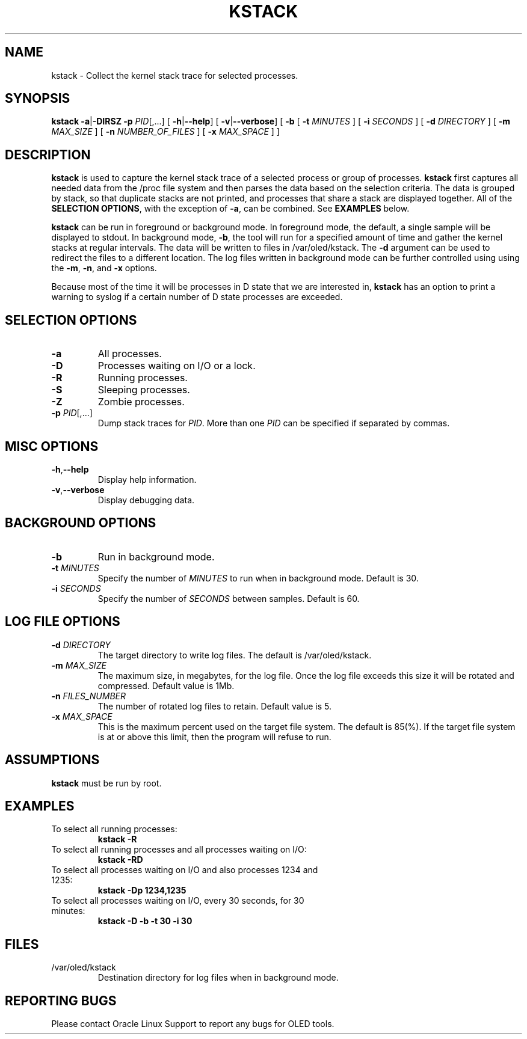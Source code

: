 .TH KSTACK 8
.SH NAME
kstack \- Collect the kernel stack trace for selected processes.
.SH SYNOPSIS
\fB kstack\fR
\fB-a\fR|\fB-DIRSZ -p\fI PID\fR[,...]
[ \fB\-h\fR|\fB--help\fR]
[ \fB\-v\fR|\fB--verbose\fR]
[ \fB-b\fR
[ \fB\-t \fIMINUTES \fR]
[ \fB\-i \fISECONDS \fR]
[ \fB\-d \fIDIRECTORY \fR]
[ \fB\-m \fIMAX_SIZE \fR]
[ \fB\-n \fINUMBER_OF_FILES \fR]
[ \fB\-x \fIMAX_SPACE \fR] ]
.SH DESCRIPTION
\fBkstack\fR is used to capture the kernel stack trace of a selected process or group of processes.  \fBkstack\fR first captures all needed data from the /proc file system and then parses the data based on the selection criteria.  The data is grouped by stack, so that duplicate stacks are not printed, and processes that share a stack are displayed together.  All of the \fBSELECTION OPTIONS\fR, with the exception of \fB-a\fR, can be combined. See \fBEXAMPLES\fR below.

\fBkstack\fR can be run in foreground or background mode.  In foreground mode, the default, a single sample will be displayed to stdout.  In background mode, \fB-b\fR, the tool will run for a specified amount of time and gather the kernel stacks at regular intervals.  The data will be written to files in /var/oled/kstack.  The \fB-d\fR argument can be used to redirect the files to a different location.  The log files written in background mode can be further controlled using using the \fB-m\fR, \fB-n\fR, and \fB-x\fR options.

Because most of the time it will be processes in D state that we are interested in, \fBkstack\fR has an option to print a warning to syslog if a certain number of D state processes are exceeded.
.SH SELECTION OPTIONS
.TP
\fB\-a\fR
All processes.
.TP
\fB\-D\fR
Processes waiting on I/O or a lock.
.TP
\fB\-R\fR
Running processes.
.TP
\fB\-S\fR
Sleeping processes.
.TP
\fB\-Z\fR
Zombie processes.
.TP
\fB\-p\fI PID\fR[,...]
Dump stack traces for \fIPID\fR.  More than one \fIPID\fR can be specified if separated by commas.
.SH MISC OPTIONS
.TP
\fB\-h\fR,\fB--help\fr
Display help information.
.TP
\fB\-v\fR,\fB--verbose\fr
Display debugging data.
.SH BACKGROUND OPTIONS
.TP
\fB\-b\fR
Run in background mode.
.TP
\fB\-t \fIMINUTES\fR
Specify the number of \fIMINUTES\fR to run when in background mode.  Default is 30.
.TP
\fB\-i \fISECONDS\fR
Specify the number of \fISECONDS\fR between samples. Default is 60.
.SH LOG FILE OPTIONS
.TP
\fB\-d \fIDIRECTORY\fR
The target directory to write log files.  The default is /var/oled/kstack.
.TP
\fB\-m \fIMAX_SIZE\fR
The maximum size, in megabytes, for the log file.  Once the log file exceeds this size it will be rotated and compressed.  Default value is 1Mb.
.TP
\fB\-n \fIFILES_NUMBER\fR
The number of rotated log files to retain. Default value is 5.
.TP
\fB\-x \fIMAX_SPACE\fR
This is the maximum percent used on the target file system.  The default is 85(%).  If the target file system is at or above this limit, then the program will refuse to run.
.SH ASSUMPTIONS
\fBkstack\fR must be run by root.
.SH EXAMPLES
.TP
To select all running processes:
\fBkstack -R\fR
.TP
To select all running processes and all processes waiting on I/O:
\fBkstack -RD\fR
.TP
To select all processes waiting on I/O and also processes 1234 and 1235:
\fBkstack -Dp 1234,1235\fR
.TP
To select all processes waiting on I/O, every 30 seconds, for 30 minutes:
\fBkstack -D -b -t 30 -i 30\fR
.SH FILES
.TP
/var/oled/kstack
Destination directory for log files when in background mode.
.SH REPORTING BUGS
.TP
Please contact Oracle Linux Support to report any bugs for OLED tools.
